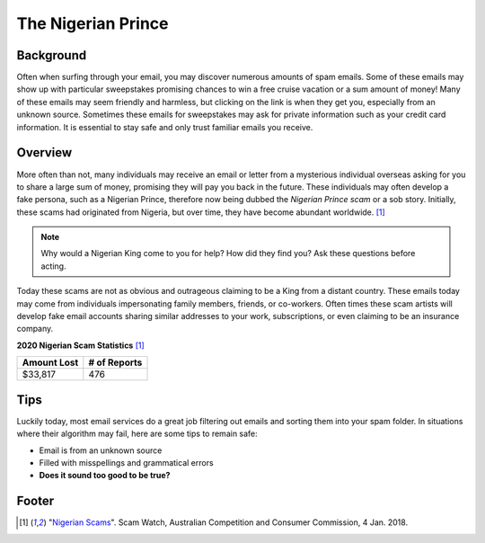 The Nigerian Prince
===================

Background
----------
Often when surfing through your email, you may discover numerous amounts of spam 
emails. Some of these emails may show up with particular sweepstakes promising 
chances to win a free cruise vacation or a sum amount of money! Many of these 
emails may seem friendly and harmless, but clicking on the link is when they get
you, especially from an unknown source. Sometimes these emails for sweepstakes 
may ask for private information such as your credit card information. It is 
essential to stay safe and only trust familiar emails you receive. 

Overview
--------
More often than not, many individuals may receive an email or letter from a 
mysterious individual overseas asking for you to share a large sum of money, 
promising they will pay you back in the future. These individuals may often 
develop a fake persona, such as a Nigerian Prince, therefore now being dubbed 
the *Nigerian Prince scam* or a sob story. Initially, these scams had originated 
from Nigeria, but over time, they have become abundant worldwide. [#f1]_

.. note::
    Why would a Nigerian King come to you for help? How did they find you?
    Ask these questions before acting.

Today these scams are not as obvious and outrageous claiming to be a King from
a distant country. These emails today may come from individuals impersonating
family members, friends, or co-workers. Often times these scam artists will
develop fake email accounts sharing similar addresses to your work, 
subscriptions, or even claiming to be an insurance company.

**2020 Nigerian Scam Statistics** [#f1]_

+------------+---------------+
|Amount Lost |# of Reports   |
+============+===============+
|$33,817     |476            |
+------------+---------------+


Tips
----
Luckily today, most email services do a great job filtering out emails and 
sorting them into your spam folder. In situations where their algorithm may 
fail, here are some tips to remain safe:

* Email is from an unknown source
* Filled with misspellings and grammatical errors
* **Does it sound too good to be true?**

Footer
------
.. [#f1] "`Nigerian Scams <https://www.scamwatch.gov.au/types-of-scams/unexpected-money/nigerian-scams>`_". Scam Watch, Australian Competition and Consumer Commission, 4 Jan. 2018.
